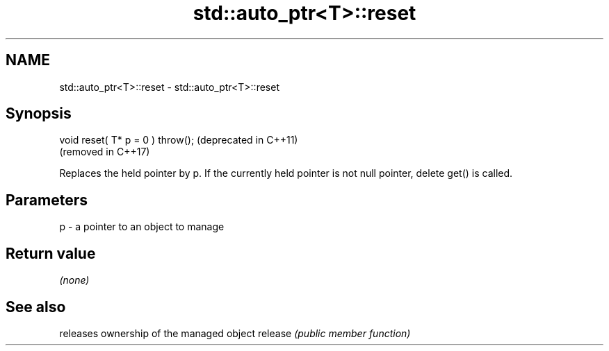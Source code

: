 .TH std::auto_ptr<T>::reset 3 "2020.03.24" "http://cppreference.com" "C++ Standard Libary"
.SH NAME
std::auto_ptr<T>::reset \- std::auto_ptr<T>::reset

.SH Synopsis

void reset( T* p = 0 ) throw();  (deprecated in C++11)
                                 (removed in C++17)

Replaces the held pointer by p. If the currently held pointer is not null pointer, delete get() is called.

.SH Parameters


p - a pointer to an object to manage


.SH Return value

\fI(none)\fP

.SH See also


        releases ownership of the managed object
release \fI(public member function)\fP




